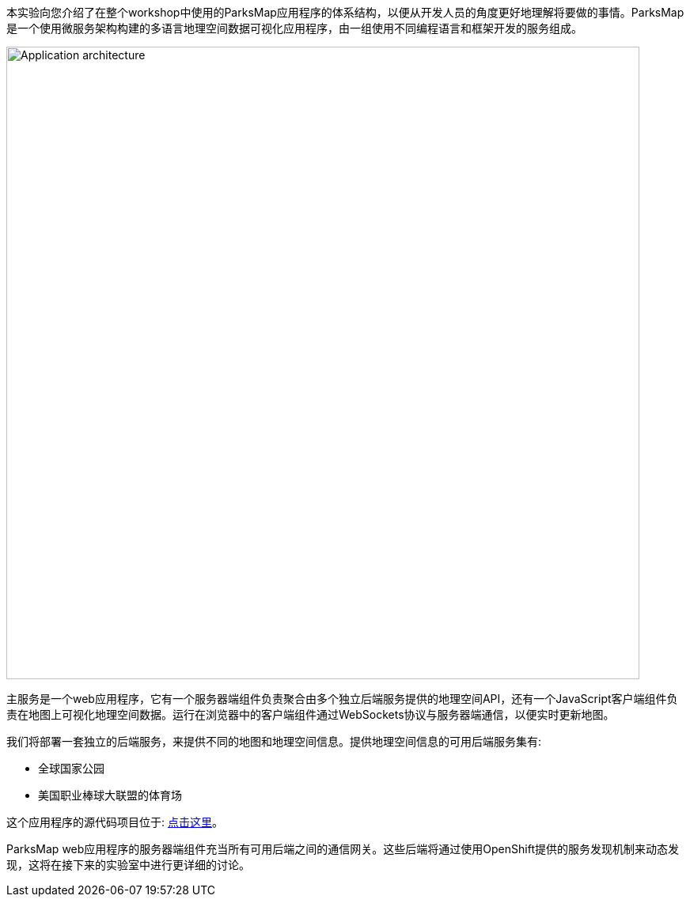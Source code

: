 本实验向您介绍了在整个workshop中使用的ParksMap应用程序的体系结构，以便从开发人员的角度更好地理解将要做的事情。ParksMap是一个使用微服务架构构建的多语言地理空间数据可视化应用程序，由一组使用不同编程语言和框架开发的服务组成。

image::images/roadshow-app-architecture.png[Application architecture,800,align="center"]

主服务是一个web应用程序，它有一个服务器端组件负责聚合由多个独立后端服务提供的地理空间API，还有一个JavaScript客户端组件负责在地图上可视化地理空间数据。运行在浏览器中的客户端组件通过WebSockets协议与服务器端通信，以便实时更新地图。

我们将部署一套独立的后端服务，来提供不同的地图和地理空间信息。提供地理空间信息的可用后端服务集有:

* 全球国家公园
* 美国职业棒球大联盟的体育场

这个应用程序的源代码项目位于: https://github.com/openshift-roadshow/[点击这里]。

ParksMap web应用程序的服务器端组件充当所有可用后端之间的通信网关。这些后端将通过使用OpenShift提供的服务发现机制来动态发现，这将在接下来的实验室中进行更详细的讨论。
